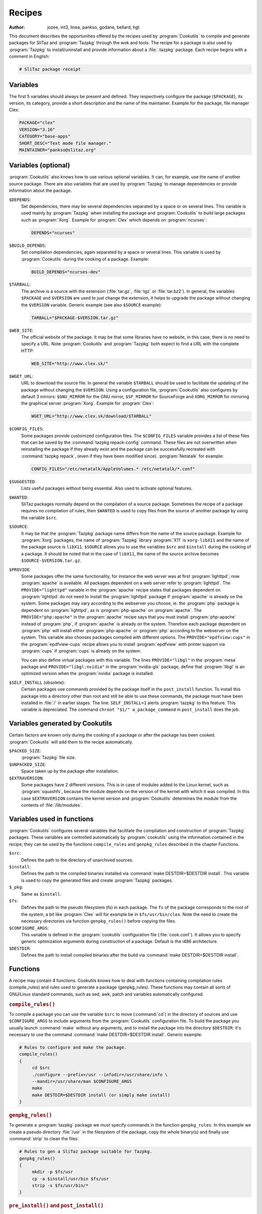 .. http://doc.slitaz.org/en:cookbook:receipt
.. en/cookbook/receipt.txt · Last modified: 2017/04/24 17:05 by hgt

.. _cookbook receipt:

Recipes
=======

:author: jozee, int3, linea, pankso, godane, bellard, hgt

This document describes the opportunities offered by the recipes used by :program:`Cookutils` to compile and generate packages for SliTaz and :program:`Tazpkg` through the wok and tools.
The recipe for a package is also used by :program:`Tazpkg` to install/uninstall and provide information about a :file:`.tazpkg` package.
Each recipe begins with a comment in English:

.. code-block:: shell

   # SliTaz package receipt


Variables
---------

The first 5 variables should always be present and defined.
They respectively configure the package (``$PACKAGE``), its version, its category, provide a short description and the name of the maintainer.
Example for the package, file manager Clex:

.. code-block:: shell

   PACKAGE="clex"
   VERSION="3.16"
   CATEGORY="base-apps"
   SHORT_DESC="Text mode file manager."
   MAINTAINER="pankso@slitaz.org"


Variables (optional)
--------------------

:program:`Cookutils` also knows how to use various optional variables.
It can, for example, use the name of another source package.
There are also variables that are used by :program:`Tazpkg` to manage dependencies or provide information about the package.

``$DEPENDS``:
  Set dependencies, there may be several dependencies separated by a space or on several lines.
  This variable is used mainly by :program:`Tazpkg` when installing the package and :program:`Cookutils` to build large packages such as :program:`Xorg`.
  Example for :program:`Clex` which depends on :program:`ncurses`:

  .. code-block:: shell

     DEPENDS="ncurses"

``$BUILD_DEPENDS``:
  Set compilation dependencies, again separated by a space or several lines.
  This variable is used by :program:`Cookutils` during the cooking of a package.
  Example:

  .. code-block:: shell

     BUILD_DEPENDS="ncurses-dev"

``$TARBALL``:
  The archive is a source with the extension (:file:`tar.gz`, :file:`tgz` or :file:`tar.bz2`).
  In general, the variables ``$PACKAGE`` and ``$VERSION`` are used to just change the extension, it helps to upgrade the package without changing the ``$VERSION`` variable.
  Generic example (see also ``$SOURCE`` example):

  .. code-block:: shell

     TARBALL="$PACKAGE-$VERSION.tar.gz"

``$WEB_SITE``:
  The official website of the package.
  It may be that some libraries have no website, in this case, there is no need to specify a URL.
  Note :program:`Cookutils` and :program:`Tazpkg` both expect to find a URL with the complete HTTP:

  .. code-block:: shell

     WEB_SITE="http://www.clex.sk/"

``$WGET_URL``:
  URL to download the source file.
  In general the variable ``$TARBALL`` should be used to facilitate the updating of the package without changing the ``$VERSION``.
  Using a configuration file, :program:`Cookutils` also configures by default 3 mirrors: ``$GNU_MIRROR`` for the GNU mirror, ``$SF_MIRROR`` for SourceForge and ``XORG_MIRROR`` for mirroring the graphical server :program:`Xorg`.
  Example for :program:`Clex`:

  .. code-block:: shell

     WGET_URL="http://www.clex.sk/download/$TARBALL"

``$CONFIG_FILES``:
  Some packages provide customized configuration files.
  The ``$CONFIG_FILES`` variable provides a list of these files that can be saved by the :command:`tazpkg repack-config` command.
  These files are not overwritten when reinstalling the package if they already exist and the package can be successfully recreated with :command:`tazpkg repack`, (even if they have been modified since).
  :program:`Netatalk` for example:

  .. code-block:: shell

     CONFIG_FILES="/etc/netatalk/AppleVolumes.* /etc/netatalk/*.conf"

``$SUGGESTED``:
  Lists useful packages without being essential.
  Also used to activate optional features.

``$WANTED``:
  SliTaz packages normally depend on the compilation of a source package.
  Sometimes the recipe of a package requires no compilation of rules, then ``$WANTED`` is used to copy files from the source of another package by using the variable ``$src``.

``$SOURCE``:
  It may be that the :program:`Tazpkg` package name differs from the name of the source package.
  Example for :program:`Xorg` packages, the name of :program:`Tazpkg` library :program:`X11` is ``xorg-libX11`` and the name of the package source is ``libX11``.
  ``$SOURCE`` allows you to use the variables ``$src`` and ``$install`` during the cooking of a package.
  It should be noted that in the case of ``libX11``, the name of the source archive becomes ``$SOURCE-$VERSION.tar.gz``.

``$PROVIDE``:
  Some packages offer the same functionality, for instance the web server was at first :program:`lighttpd`; now :program:`apache` is available.
  All packages dependent on a web server refer to :program:`lighttpd`.
  The ``PROVIDE="lighttpd"`` variable in the :program:`apache` recipe states that packages dependent on :program:`lighttpd` do not need to install the :program:`lighttpd` package if :program:`apache` is already on the system.
  Some packages may vary according to the webserver you choose, ie. the :program:`php` package is dependent on :program:`lighttpd`, as is :program:`php-apache` on :program:`apache`.
  The ``PROVIDE="php:apache"`` in the :program:`apache` recipe says that you must install :program:`php-apache` instead of :program:`php`, if :program:`apache` is already on the system.
  Therefore each package dependent on :program:`php` will install either :program:`php-apache` or :program:`php` according to the webserver on the system.
  This variable also chooses packages compiled with different options.
  The ``PROVIDE="epdfview:cups"`` in the :program:`epdfview-cups` recipe allows you to install :program:`epdfview` with printer support via :program:`cups` if :program:`cups` is already on the system.

  You can also define virtual packages with this variable.
  The lines ``PROVIDE="libgl"`` in the :program:`mesa` package and ``PROVIDE="libgl:nvidia"`` in the :program:`nvidia-glx` package, define that :program:`libgl` is an optimized version when the :program:`nvidia` package is installed.

``$SELF_INSTALL`` (obsolete):
  Certain packages use commands provided by the package itself in the ``post_install`` function.
  To install this package into a directory other than root and still be able to use these commands, the package must have been installed in :file:`/` in earlier stages.
  The line: ``SELF_INSTALL=1`` alerts :program:`tazpkg` to this feature.
  This variable is depreciated.
  The command ``chroot "$1/" a_package_command`` in ``post_install`` does the job.


Variables generated by Cookutils
--------------------------------

Certain factors are known only during the cooking of a package or after the package has been cooked.
:program:`Cookutils` will add them to the recipe automatically.

``$PACKED_SIZE``:
  :program:`Tazpkg` file size.

``$UNPACKED_SIZE``:
  Space taken up by the package after installation.

``$EXTRAVERSION``:
  Some packages have 2 different versions.
  This is in case of modules added to the Linux kernel, such as :program:`squashfs`, because the module depends on the version of the kernel with which it was compiled.
  In this case ``$EXTRAVERSION`` contains the kernel version and :program:`Cookutils` determines the module from the contents of :file:`/lib/modules`.


Variables used in functions
---------------------------

:program:`Cookutils` configures several variables that facilitate the compilation and construction of :program:`Tazpkg` packages.
These variables are controlled automatically by :program:`cookutils` using the information contained in the recipe; they can be used by the functions ``compile_rules`` and ``genpkg_rules`` described in the chapter Functions.

``$src``:
  Defines the path to the directory of unarchived sources.

``$install``:
  Defines the path to the compiled binaries installed via :command:`make DESTDIR=$DESTDIR install`.
  This variable is used to copy the generated files and create :program:`Tazpkg` packages.

``$_pkg``:
  Same as ``$install``.

``$fs``:
  Defines the path to the pseudo filesystem (fs) in each package.
  The ``fs`` of the package corresponds to the root of the system, a bit like :program:`Clex` will for example be in ``$fs/usr/bin/clex``.
  Note the need to create the necessary directories via function ``genpkg_rules()`` before copying the files.

``$CONFIGURE_ARGS``:
  This variable is defined in the :program:`cookutils` configuration file (:file:`cook.conf`).
  It allows you to specify generic optimization arguments during construction of a package.
  Default is the i486 architecture.

``$DESTDIR``:
  Defines the path to install compiled binaries after the build via :command:`make DESTDIR=$DESTDIR install`.


Functions
---------

A recipe may contain 4 functions. Cookutils knows how to deal with functions containing compilation rules (compile_rules) and rules used to generate a package (genpkg_rules). These functions may contain all sorts of GNU/Linux standard commands, such as sed, awk, patch and variables automatically configured.


.. rubric:: ``compile_rules()``

To compile a package you can use the variable ``$src`` to move (:command:`cd`) in the directory of sources and use ``$CONFIGURE_ARGS`` to include arguments from the :program:`Cookutils` configuration file.
To build the package you usually launch :command:`make` without any arguments, and to install the package into the directory ``$DESTDIR``: it's necessary to use the command :command:`make DESTDIR=$DESTDIR install`.
Generic example:

.. code-block:: shell

   # Rules to configure and make the package.
   compile_rules()
   {
   	cd $src
   	./configure --prefix=/usr --infodir=/usr/share/info \
   	--mandir=/usr/share/man $CONFIGURE_ARGS
   	make
   	make DESTDIR=$DESTDIR install (or simply make install)
   }


.. rubric:: ``genpkg_rules()``

To generate a :program:`tazpkg` package we must specify commands in the function ``genpkg_rules``.
In this example we create a pseudo directory :file:`/usr` in the filesystem of the package, copy the whole binary(s) and finally use :command:`strip` to clean the files:

.. code-block:: shell

   # Rules to gen a SliTaz package suitable for Tazpkg.
   genpkg_rules()
   {
   	mkdir -p $fs/usr
   	cp -a $install/usr/bin $fs/usr
   	strip -s $fs/usr/bin/*
   }


.. rubric:: ``pre_install()`` and ``post_install()``

These functions are initiated by :program:`Tazpkg` when installing the package.
They must be defined before generating the :file:`.tazpkg` package with :program:`Cookutils`.
If no rules are given for these functions, they have no raison d'etre and can be removed.
Example using :command:`echo` to display some text (no function should be empty):

.. code-block:: shell

   # Pre and post install commands for Tazpkg.
   pre_install()
   {
   	echo "Processing pre-install commands..."
   }
   post_install()
   {
   	echo "Processing post-install commands..."
   }


.. rubric:: ``pre_remove()`` and ``post_remove()``

These functions are initiated by :program:`Tazpkg` when removing the package.
They must be defined before generating the :file:`.tazpkg` package with :program:`Cookutils`.
If no rules are given for these functions, they have no raison d'etre and can be removed.
Example using :command:`echo` to display some text (no function should be empty):

.. code-block:: shell

   # Pre and post remove commands for Tazpkg.
   pre_remove()
   {
   	echo "Processing pre-remove commands..."
   }
   post_remove()
   {
   	echo "Processing post-remove commands..."
   }

